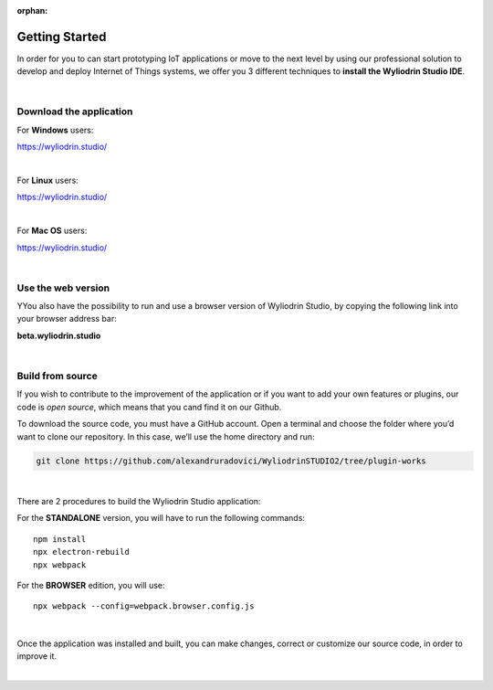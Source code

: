 :orphan:

Getting Started
*****************



In order for you to can start prototyping IoT applications or move to the next level by using our professional solution to develop and deploy Internet of Things systems, we offer you 3 different techniques to **install the Wyliodrin Studio IDE**.

|

Download the application
""""""""""""""""""""""""""

For **Windows** users:

https://wyliodrin.studio/

|

For **Linux** users:

https://wyliodrin.studio/

|

For **Mac OS** users:

https://wyliodrin.studio/

|

Use the web version
""""""""""""""""""""""

YYou also have the possibility to run and use a browser version of Wyliodrin Studio, by copying the following link into your browser address bar:

**beta.wyliodrin.studio**

|

Build from source
""""""""""""""""""""

If you wish to contribute to the improvement of the application or if you want to add your own features or plugins, our code is *open source*, which means that you cand find it on our Github.

To download the source code, you must have a GitHub account. Open a terminal and choose the folder where you’d want to clone our repository. In this case, we’ll use the home directory and run:

.. code-block:: bash

	git clone https://github.com/alexandruradovici/WyliodrinSTUDIO2/tree/plugin-works

|

There are 2 procedures to build the Wyliodrin Studio application:

For the **STANDALONE** version, you will have to run the following commands: 

::

	npm install
	npx electron-rebuild
	npx webpack

For the **BROWSER** edition, you will use: 

::

	npx webpack --config=webpack.browser.config.js

|

Once the application was installed and built, you can make changes, correct or customize our source code, in order to improve it.

|